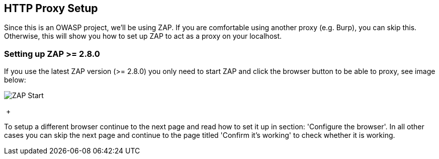 
== HTTP Proxy Setup

Since this is an OWASP project, we'll be using ZAP. If you are comfortable using another proxy (e.g. Burp), you can skip this. Otherwise,
this will show you how to set up ZAP to act as a proxy on your localhost.

=== Setting up ZAP >= 2.8.0

If you use the latest ZAP version (>= 2.8.0) you only need to start ZAP and click the browser button to be able to
proxy, see image below:

image::images/zap-browser-button.png[ZAP Start,style="lesson-image"]

{nbsp}+


To setup a different browser continue to the next page and read how to set it up in section: 'Configure the browser'.
In all other cases you can skip the next page and continue to the page titled 'Confirm it's working' to check whether it is working.
